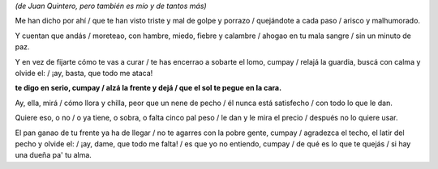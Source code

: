 *(de Juan Quintero, pero también es mío y de tantos más)*

.. youtube:: IboYr8y-Ytg

Me han dicho por ahí /
que te han visto triste y mal de golpe y porrazo /
quejándote a cada paso /
arisco y malhumorado.

Y cuentan que andás /
moreteao, con hambre, miedo, fiebre y calambre /
ahogao en tu mala sangre /
sin un minuto de paz.

Y en vez de fijarte cómo te vas a curar /
te has encerrao a sobarte el lomo, cumpay /
relajá la guardia, buscá con calma y olvide el: /
¡ay, basta, que todo me ataca!

**te digo en serio, cumpay /
alzá la frente y dejá /
que el sol te pegue en la cara.**

Ay, ella, mirá /
cómo llora y chilla, peor que un nene de pecho /
él nunca está satisfecho /
con todo lo que le dan.

Quiere eso, o no /
o ya tiene, o sobra, o falta cinco pal peso /
le dan y le mira el precio /
después no lo quiere usar.

El pan ganao de tu frente ya ha de llegar /
no te agarres con la pobre gente, cumpay /
agradezca el techo, el latir del pecho y olvide el: /
¡ay, dame, que todo me falta! /
es que yo no entiendo, cumpay /
de qué es lo que te quejás /
si hay una dueña pa' tu alma.

